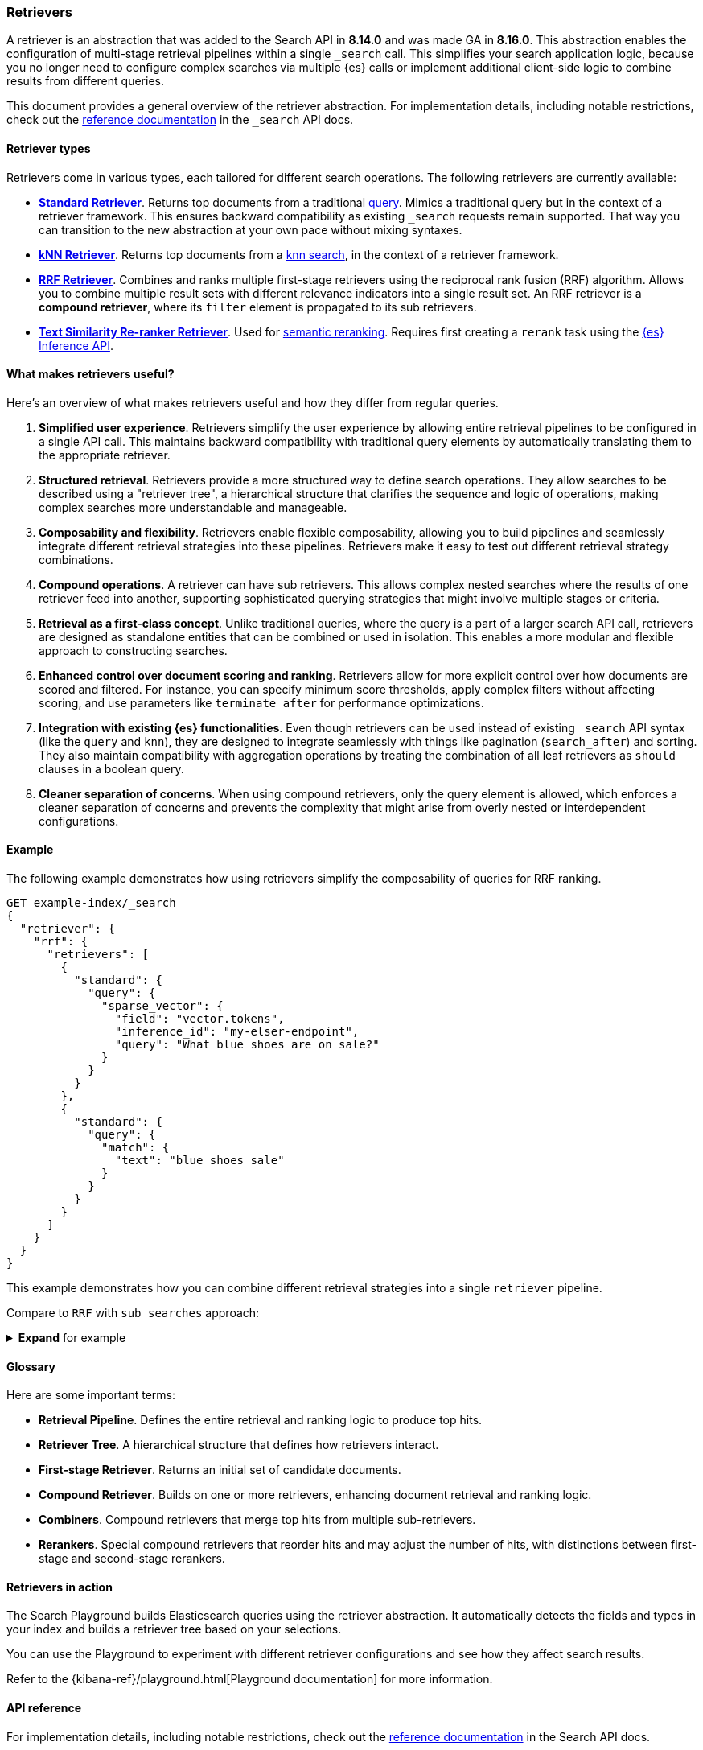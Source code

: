 [[retrievers-overview]]
=== Retrievers

A retriever is an abstraction that was added to the Search API in *8.14.0* and was made GA in *8.16.0*.
This abstraction enables the configuration of multi-stage retrieval pipelines within a single `_search` call.
This simplifies your search application logic, because you no longer need to configure complex searches via multiple {es} calls or implement additional client-side logic to combine results from different queries.

This document provides a general overview of the retriever abstraction.
For implementation details, including notable restrictions, check out the
<<retriever,reference documentation>> in the `_search` API docs.

[discrete]
[[retrievers-overview-types]]
==== Retriever types

Retrievers come in various types, each tailored for different search operations.
The following retrievers are currently available:

* <<standard-retriever,*Standard Retriever*>>. Returns top documents from a
traditional https://www.elastic.co/guide/en/elasticsearch/reference/master/query-dsl.html[query].
Mimics a traditional query but in the context of a retriever framework. This
ensures backward compatibility as existing `_search` requests remain supported.
That way you can transition to the new abstraction at your own pace without
mixing syntaxes.
* <<knn-retriever,*kNN Retriever*>>. Returns top documents from a <<search-api-knn,knn search>>,
in the context of a retriever framework.
* <<rrf-retriever,*RRF Retriever*>>. Combines and ranks multiple first-stage retrievers using
the reciprocal rank fusion (RRF) algorithm. Allows you to combine multiple result sets
with different relevance indicators into a single result set.
An RRF retriever is a *compound retriever*, where its `filter` element is
propagated to its sub retrievers.
+

* <<text-similarity-reranker-retriever,*Text Similarity Re-ranker Retriever*>>. Used for <<semantic-reranking,semantic reranking>>.
Requires first creating a `rerank` task using the <<put-inference-api,{es} Inference API>>.

[discrete]
==== What makes retrievers useful?

Here's an overview of what makes retrievers useful and how they differ from regular queries.

. *Simplified user experience*.
Retrievers simplify the user experience by allowing entire retrieval pipelines to be configured in a single API call.
This maintains backward compatibility with traditional query elements by automatically translating them to the appropriate retriever.
. *Structured retrieval*.
Retrievers provide a more structured way to define search operations.
They allow searches to be described using a "retriever tree", a hierarchical structure that clarifies the sequence and logic of operations, making complex searches more understandable and manageable.
. *Composability and flexibility*.
Retrievers enable flexible composability, allowing you to build pipelines and seamlessly integrate different retrieval strategies into these pipelines.
Retrievers make it easy to test out different retrieval strategy combinations.
. *Compound operations*.
A retriever can have sub retrievers.
This allows complex nested searches where the results of one retriever feed into another, supporting sophisticated querying strategies that might involve multiple stages or criteria.
. *Retrieval as a first-class concept*.
Unlike traditional queries, where the query is a part of a larger search API call, retrievers are designed as standalone entities that can be combined or used in isolation.
This enables a more modular and flexible approach to constructing searches.
. *Enhanced control over document scoring and ranking*.
Retrievers allow for more explicit control over how documents are scored and filtered.
For instance, you can specify minimum score thresholds, apply complex filters without affecting scoring, and use parameters like `terminate_after` for performance optimizations.
. *Integration with existing {es} functionalities*.
Even though retrievers can be used instead of existing `_search` API syntax (like the
`query` and `knn`), they are designed to integrate seamlessly with things like pagination (`search_after`) and sorting.
They also maintain compatibility with aggregation operations by treating the combination of all leaf retrievers as
`should` clauses in a boolean query.
. *Cleaner separation of concerns*.
When using compound retrievers, only the query element is allowed, which enforces a cleaner separation of concerns and prevents the complexity that might arise from overly nested or interdependent configurations.

[discrete]
[[retrievers-overview-example]]
==== Example

The following example demonstrates how using retrievers simplify the composability of queries for RRF ranking.

[source,js]
----
GET example-index/_search
{
  "retriever": {
    "rrf": {
      "retrievers": [
        {
          "standard": {
            "query": {
              "sparse_vector": {
                "field": "vector.tokens",
                "inference_id": "my-elser-endpoint",
                "query": "What blue shoes are on sale?"
              }
            }
          }
        },
        {
          "standard": {
            "query": {
              "match": {
                "text": "blue shoes sale"
              }
            }
          }
        }
      ]
    }
  }
}
----
//NOTCONSOLE

This example demonstrates how you can combine different retrieval strategies into a single `retriever` pipeline.

Compare to `RRF` with `sub_searches` approach:

.*Expand* for example
[%collapsible]
==============

[source,js]
----
GET example-index/_search
{
  "sub_searches":[
    {
      "query":{
        "match":{
          "text":"blue shoes sale"
        }
      }
    },
    {
      "query":{
        "sparse_vector": {
            "field": "vector.tokens",
            "inference_id": "my-elser-endoint",
            "query": "What blue shoes are on sale?"
          }
        }
      }
  ],
  "rank":{
    "rrf":{
      "rank_window_size":50,
      "rank_constant":20
    }
  }
}
----
//NOTCONSOLE
==============

[discrete]
[[retrievers-overview-glossary]]
==== Glossary

Here are some important terms:

* *Retrieval Pipeline*. Defines the entire retrieval and ranking logic to
produce top hits.
* *Retriever Tree*. A hierarchical structure that defines how retrievers interact.
* *First-stage Retriever*. Returns an initial set of candidate documents.
* *Compound Retriever*. Builds on one or more retrievers,
enhancing document retrieval and ranking logic.
* *Combiners*. Compound retrievers that merge top hits
from multiple sub-retrievers.
* *Rerankers*. Special compound retrievers that reorder hits and may adjust the number of hits, with distinctions between first-stage and second-stage rerankers.

[discrete]
[[retrievers-overview-play-in-search]]
==== Retrievers in action

The Search Playground builds Elasticsearch queries using the retriever abstraction.
It automatically detects the fields and types in your index and builds a retriever tree based on your selections.

You can use the Playground to experiment with different retriever configurations and see how they affect search results.

Refer to the {kibana-ref}/playground.html[Playground documentation] for more information.

[discrete]
[[retrievers-overview-api-reference]]
==== API reference

For implementation details, including notable restrictions, check out the <<retriever,reference documentation>> in the Search API docs.
